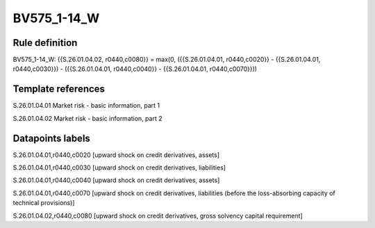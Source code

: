 ============
BV575_1-14_W
============

Rule definition
---------------

BV575_1-14_W: {{S.26.01.04.02, r0440,c0080}} = max(0, ({{S.26.01.04.01, r0440,c0020}} - {{S.26.01.04.01, r0440,c0030}}) - ({{S.26.01.04.01, r0440,c0040}} - {{S.26.01.04.01, r0440,c0070}}))


Template references
-------------------

S.26.01.04.01 Market risk - basic information, part 1

S.26.01.04.02 Market risk - basic information, part 2


Datapoints labels
-----------------

S.26.01.04.01,r0440,c0020 [upward shock on credit derivatives, assets]

S.26.01.04.01,r0440,c0030 [upward shock on credit derivatives, liabilities]

S.26.01.04.01,r0440,c0040 [upward shock on credit derivatives, assets]

S.26.01.04.01,r0440,c0070 [upward shock on credit derivatives, liabilities (before the loss-absorbing capacity of technical provisions)]

S.26.01.04.02,r0440,c0080 [upward shock on credit derivatives, gross solvency capital requirement]



